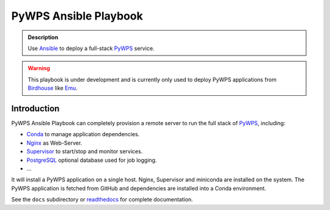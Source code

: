 ======================
PyWPS Ansible Playbook
======================

.. image:: https://img.shields.io/badge/docs-latest-brightgreen.svg
   :target: http://ansible-wps-playbook.readthedocs.org/en/latest/?badge=latest
   :alt: Documentation Status

.. image:: https://travis-ci.org/bird-house/ansible-wps-playbook.svg?branch=master
   :target: https://travis-ci.org/bird-house/ansible-wps-playbook
   :alt: Travis Build

.. image:: https://img.shields.io/github/license/bird-house/ansible-wps-playbook.svg
    :target: https://github.com/bird-house/ansible-wps-playbook/blob/master/LICENSE.txt
    :alt: GitHub license

.. image:: https://badges.gitter.im/bird-house/birdhouse.svg
    :target: https://gitter.im/bird-house/birdhouse?utm_source=badge&utm_medium=badge&utm_campaign=pr-badge&utm_content=badge
    :alt: Join the chat at https://gitter.im/bird-house/birdhouse

.. admonition:: Description

  Use Ansible_ to deploy a full-stack PyWPS_ service.

.. warning::

  This playbook is under development and is currently only used to deploy PyWPS applications from Birdhouse_ like Emu_.

Introduction
============

PyWPS Ansible Playbook can completely provision a remote server to run the full stack of PyWPS_, including:

* Conda_ to manage application dependencies.
* `Nginx <http://wiki.nginx.org/Main>`_ as Web-Server.
* `Supervisor <http://supervisord.org/>`_ to start/stop and monitor services.
* PostgreSQL_ optional database used for job logging.
* ...

It will install a PyWPS application on a single host.
Nginx, Supervisor and miniconda are installed on the system.
The PyWPS application is fetched from GitHub and dependencies are installed into a Conda environment.

See the ``docs`` subdirectory or `readthedocs <http://ansible-wps-playbook.readthedocs.io/en/latest/>`_ for complete documentation.

.. _Birdhouse: http://bird-house.github.io/
.. _PyWPS: http://pywps.org/
.. _Emu: http://emu.readthedocs.io/en/latest/
.. _Ansible: https://www.ansible.com/
.. _Vagrant: https://www.vagrantup.com/
.. _Conda: https://conda.io/miniconda.html
.. _PostgreSQL: https://www.postgresql.org/
